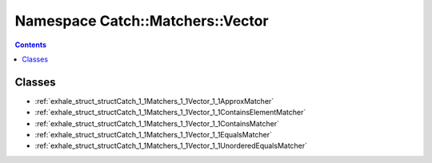 
.. _namespace_Catch__Matchers__Vector:

Namespace Catch::Matchers::Vector
=================================


.. contents:: Contents
   :local:
   :backlinks: none





Classes
-------


- :ref:`exhale_struct_structCatch_1_1Matchers_1_1Vector_1_1ApproxMatcher`

- :ref:`exhale_struct_structCatch_1_1Matchers_1_1Vector_1_1ContainsElementMatcher`

- :ref:`exhale_struct_structCatch_1_1Matchers_1_1Vector_1_1ContainsMatcher`

- :ref:`exhale_struct_structCatch_1_1Matchers_1_1Vector_1_1EqualsMatcher`

- :ref:`exhale_struct_structCatch_1_1Matchers_1_1Vector_1_1UnorderedEqualsMatcher`

